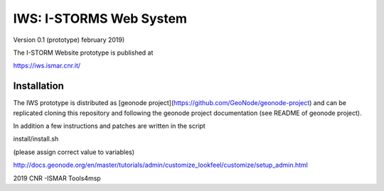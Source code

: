 IWS: I-STORMS Web System
========================
Version 0.1 (prototype) february 2019)

The I-STORM Website prototype is published at

https://iws.ismar.cnr.it/

Installation
------------

The IWS prototype is distributed as [geonode  project](https://github.com/GeoNode/geonode-project) and 
can be replicated cloning this repository and following the geonode project documentation (see README of geonode project).


In addition a few instructions and patches are written in the script 

install/install.sh

(please assign correct value to variables)


http://docs.geonode.org/en/master/tutorials/admin/customize_lookfeel/customize/setup_admin.html

2019 CNR -ISMAR Tools4msp


